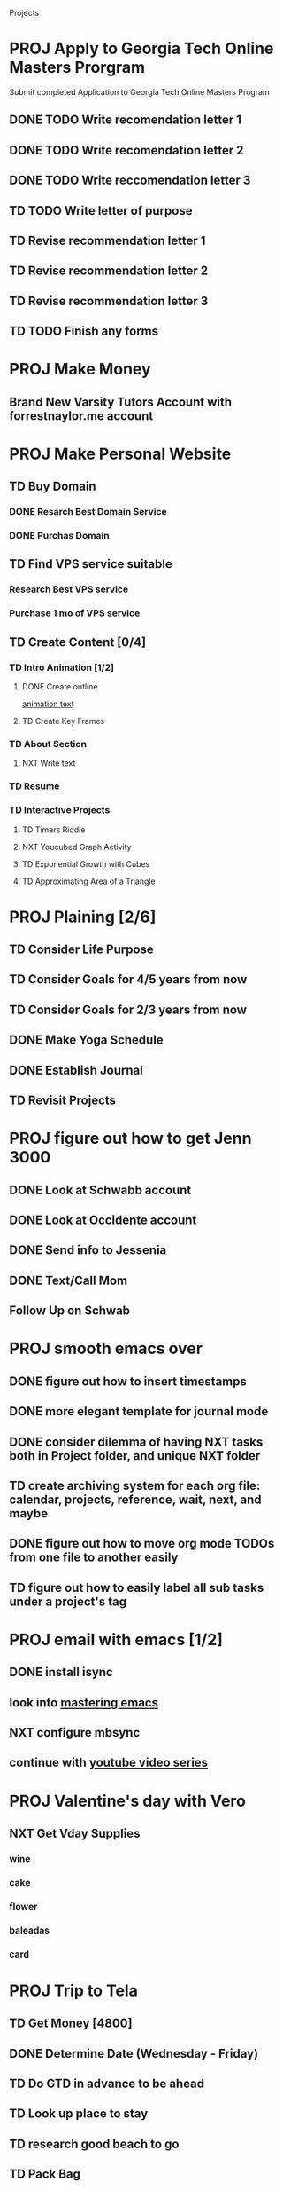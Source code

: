  #+SEQ_TODO: TD(t) NXT(n) MYB(m) S(s) R(r) PROJ(p) | DONE(d) CANCELLED(c) 
  
#+ARCHIVE: ~/.emacs.d/GTD/archives/projects_archive.org::

Projects
* PROJ Apply to Georgia Tech Online Masters Prorgram 
  DEADLINE: <2021-02-26 Fri>
Submit completed Application to Georgia Tech Online Masters Program
** DONE TODO Write recomendation letter 1
** DONE TODO Write recomendation letter 2
** DONE TODO Write reccomendation letter 3
** TD TODO Write letter of purpose
** TD Revise recommendation letter 1
** TD Revise recommendation letter 2
** TD Revise recommendation letter 3
** TD TODO Finish any forms
* PROJ Make Money 
** Brand New Varsity Tutors Account with forrestnaylor.me account
* PROJ Make Personal Website
** TD Buy Domain
*** DONE Resarch Best Domain Service
*** DONE Purchas Domain
** TD Find VPS service suitable
*** Research Best VPS service
*** Purchase 1 mo of VPS service
** TD Create Content [0/4]
*** TD Intro Animation [1/2]
**** DONE Create outline
[[file:~/animation.txt::One of my earliest memories is playing with blocks.][animation text]]
**** TD Create Key Frames
*** TD About Section
**** NXT Write text

*** TD Resume
*** TD Interactive Projects
**** TD Timers Riddle
**** NXT Youcubed Graph Activity
**** TD Exponential Growth with Cubes
**** TD Approximating Area of a Triangle

* PROJ Plaining [2/6]
** TD Consider Life Purpose
** TD Consider Goals for 4/5 years from now
** TD Consider Goals for 2/3 years from now
** DONE Make Yoga Schedule
** DONE Establish Journal
** TD Revisit Projects
* PROJ figure out how to get Jenn 3000 
  DEADLINE: <2021-02-14 dom>
** DONE Look at Schwabb account
** DONE Look at Occidente account
** DONE Send info to Jessenia
** DONE Text/Call Mom
** Follow Up on Schwab 


* PROJ smooth emacs over
** DONE figure out how to insert timestamps
** DONE more elegant template for journal mode
** DONE consider dilemma of having NXT tasks both in Project folder, and unique NXT folder
** TD create archiving system for each org file: calendar, projects, reference, wait, next, and maybe
** DONE figure out how to move org mode TODOs from one file to another easily
** TD figure out how to easily label all sub tasks under a project's tag

* PROJ email with emacs [1/2] 
** DONE install isync
** look into [[file:~/Desktop/clean/mastering-emacs-v3.epub][mastering emacs]]

** NXT configure mbsync
** continue with [[https://www.youtube.com/watch?v=yZRyEhi4y44&list=PLEoMzSkcN8oM-kA19xOQc8s0gr0PpFGJQ&index=1][youtube video series]]
* PROJ Valentine's day with Vero
** NXT Get Vday Supplies
*** wine
*** cake
*** flower
*** baleadas
*** card
* PROJ Trip to Tela
** TD Get Money [4800]
** DONE Determine Date (Wednesday - Friday)
** TD Do GTD in advance to be ahead 
** TD Look up place to stay
** TD research good beach to go
** TD Pack Bag
   - [ ] 4 pairs underwear
   - [ ] 1 jeans, 1 shorts, 1 bathing suit
   - [ ] 4 shirts
   - [ ] 4 undershirts
   - [ ] sneakers, sandals
   - [ ] sunscreen
   - [ ] toothpaste
   - [ ] toothbrush
   - [ ] deoderant
   - [ ] water bottle
   - [ ] cell data
   - [ ] kindle (reading material)
   - [ ] camera (charged)
